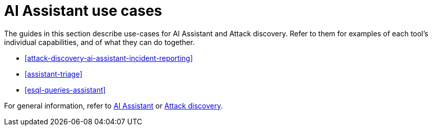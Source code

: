 [[assistant-use-cases]]
= AI Assistant use cases

The guides in this section describe use-cases for AI Assistant and Attack discovery. Refer to them for examples of each tool's individual capabilities, and of what they can do together.

* <<attack-discovery-ai-assistant-incident-reporting>>
* <<assistant-triage>>
* <<esql-queries-assistant>>

For general information, refer to <<security-assistant, AI Assistant>> or <<attack-discovery, Attack discovery>>.